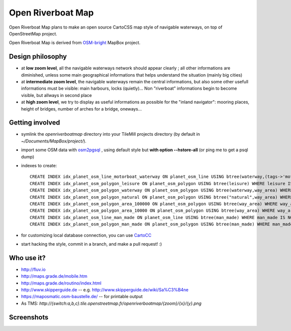 Open Riverboat Map
==================

Open Riverboat Map plans to make an open source CartoCSS map style of navigable waterways, on top of OpenStreetMap project.

Open Riverboat Map is derived from `OSM-bright <https://github.com/mapbox/osm-bright>`_ MapBox project.


Design philosophy
-----------------

* at **low zoom level**, all the navigable waterways network should appear clearly ; all other informations are diminished, unless some main geographical informations that helps understand the situation (mainly big cities)

* at **intermediate zoom level**, the navigable waterways remain the central informations, but also some other usefull informations must be visible: main harbours, locks (quietly)... Non "riverboat" informations begin to become visible, but allways in second place

* at **high zoom level**, we try to display as useful informations as possible for the "inland navigator": mooring places, height of bridges, number of arches for a bridge, oneways...


Getting involved
----------------

* symlink the `openriverboatmap` directory into your TileMill projects directory (by default in `~/Documents/MapBox/project/`).

* import some OSM data with `osm2pgsql <http://wiki.openstreetmap.org/wiki/Osm2pgsql>`_ , using default style but **with option --hstore-all** (or ping me to get a psql dump)

* indexes to create::

    CREATE INDEX idx_planet_osm_line_motorboat_waterway ON planet_osm_line USING btree(waterway,(tags->'motorboat'),(tags->'CEMT')) WHERE waterway IS NOT NULL AND (tags ? 'motorboat' or tags ? 'CEMT');
    CREATE INDEX idx_planet_osm_polygon_leisure ON planet_osm_polygon USING btree(leisure) WHERE leisure IS NOT NULL;
    CREATE INDEX idx_planet_osm_polygon_waterway ON planet_osm_polygon USING btree(waterway,way_area) WHERE waterway IS NOT NULL;
    CREATE INDEX idx_planet_osm_polygon_natural ON planet_osm_polygon USING btree("natural",way_area) WHERE "natural" IS NOT NULL;
    CREATE INDEX idx_planet_osm_polygon_area_100000 ON planet_osm_polygon USING btree(way_area) WHERE way_area > 100000;
    CREATE INDEX idx_planet_osm_polygon_area_10000 ON planet_osm_polygon USING btree(way_area) WHERE way_area > 10000;
    CREATE INDEX idx_planet_osm_line_man_made ON planet_osm_line USING btree(man_made) WHERE man_made IS NOT NULL;
    CREATE INDEX idx_planet_osm_polygon_man_made ON planet_osm_polygon USING btree(man_made) WHERE man_made IS NOT NULL;

* for customizing local database connection, you can use `CartoCC <https://github.com/yohanboniface/CartoCC>`_

* start hacking the style, commit in a branch, and make a pull request! :)


Who use it?
-----------
* http://fluv.io
* http://maps.grade.de/mobile.htm
* http://maps.grade.de/routino/index.html
* http://www.skipperguide.de -- e.g. http://www.skipperguide.de/wiki/Sa%C3%B4ne
* https://maposmatic.osm-baustelle.de/ -- for printable output
* As TMS: `http://{switch:a,b,c}.tile.openstreetmap.fr/openriverboatmap/{zoom}/{x}/{y}.png`

Screenshots
-----------

.. image:: http://i.imgur.com/jAXYLh.png
.. image:: http://i.imgur.com/HfEtJh.jpg
.. image:: http://i.imgur.com/NoJmAh.png
.. image:: http://i.imgur.com/5agyi.png
.. image:: http://www.s258792424.onlinehome.fr/aquanomade/phpBB3/download/file.php?id=1035
